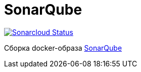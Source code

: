 = SonarQube

image:https://sonarcloud.io/api/project_badges/measure?project=io.github.gurv:vg-ops:sonarqube&metric=alert_status[Sonarcloud Status,link=https://sonarcloud.io/dashboard?id=io.github.gurv%3Avg-ops%3Asonarqube]

Сборка docker-образа https://hub.docker.com/r/library/sonarqube/[SonarQube]